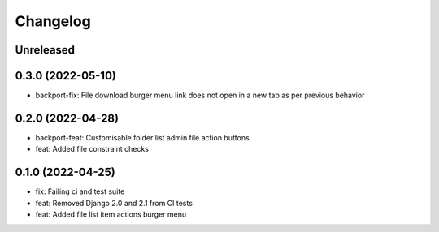 =========
Changelog
=========

Unreleased
==========

0.3.0 (2022-05-10)
==================
* backport-fix: File download burger menu link does not open in a new tab as per previous behavior

0.2.0 (2022-04-28)
==================
* backport-feat: Customisable folder list admin file action buttons
* feat: Added file constraint checks

0.1.0 (2022-04-25)
==================
* fix: Failing ci and test suite
* feat: Removed Django 2.0 and 2.1 from CI tests
* feat: Added file list item actions burger menu
